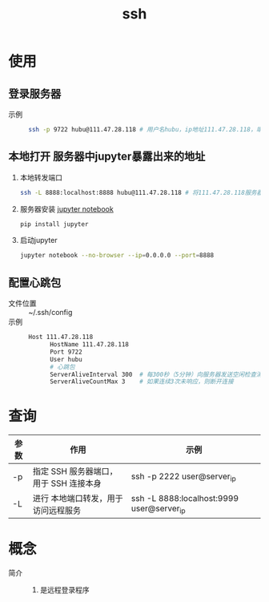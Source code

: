 :PROPERTIES:
:ID:       eb955da4-d9f2-4122-bf2c-cd2900c71a53
:END:
#+title: ssh
#+LAST_MODIFIED: 2025-03-16 17:23:56

* 使用
** 登录服务器
- 示例 ::
  #+begin_src bash
  ssh -p 9722 hubu@111.47.28.118 # 用户名hubu，ip地址111.47.28.118，端口号9722
  #+end_src

** 本地打开 服务器中jupyter暴露出来的地址
1. 本地转发端口
   #+begin_src bash
   ssh -L 8888:localhost:8888 hubu@111.47.28.118 # 将111.47.28.118服务器的8888端口映射到本地8888端口
   #+end_src
2. 服务器安装 [[id:6a95d71e-f7ea-4258-bf08-62ce584d3842][jupyter notebook]]
   #+begin_src bash
   pip install jupyter
   #+end_src
3. 启动jupyter
   #+begin_src bash
   jupyter notebook --no-browser --ip=0.0.0.0 --port=8888
   #+end_src

** 配置心跳包
- 文件位置 :: ~/.ssh/config
- 示例 ::

  #+begin_src bash
  Host 111.47.28.118
        HostName 111.47.28.118
        Port 9722
        User hubu
        # 心跳包
        ServerAliveInterval 300  # 每300秒（5分钟）向服务器发送空闲检查消息
        ServerAliveCountMax 3    # 如果连续3次未响应，则断开连接
  #+end_src


* 查询
| 参数 | 作用                                   | 示例                                      |
|------+----------------------------------------+-------------------------------------------|
| -p   | 指定 SSH 服务器端口，用于 SSH 连接本身 | ssh -p 2222 user@server_ip                |
| -L   | 进行 本地端口转发，用于访问远程服务    | ssh -L 8888:localhost:9999 user@server_ip |


* 概念
- 简介 ::
  1. 是远程登录程序
